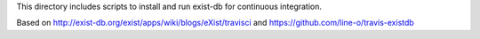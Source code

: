 This directory includes scripts to install and run
exist-db for continuous integration.

Based on http://exist-db.org/exist/apps/wiki/blogs/eXist/travisci
and https://github.com/line-o/travis-existdb



